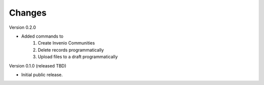 ..
    Copyright (C) 2022 NYU Libraries.

    ultraviolet-cli is free software; you can redistribute it and/or modify
    it under the terms of the MIT License; see LICENSE file for more details.

Changes
=======

Version 0.2.0

- Added commands to
    1. Create Invenio Communities
    2. Delete records programmatically
    3. Upload files to a draft programmatically

Version 0.1.0 (released TBD)

- Initial public release.

